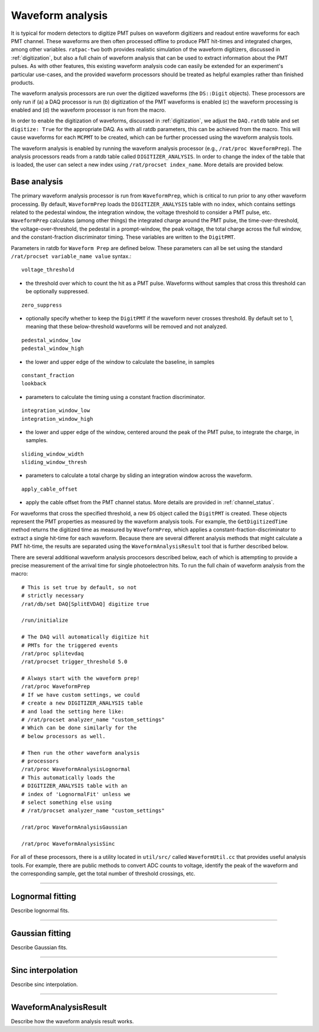 .. _waveform_analysis:

Waveform analysis
-----------------

It is typical for modern detectors to digitize PMT pulses on waveform digitizers and readout entire waveforms for each PMT channel. These waveforms are then often processed offline to produce PMT hit-times and integrated charges, among other variables. ``ratpac-two`` both provides realistic simulation of the waveform digitizers, discussed in :ref:`digitization`, but also a full chain of waveform analysis that can be used to extract information about the PMT pulses. As with other features, this existing waveform analysis code can easily be extended for an experiment's particular use-cases, and the provided waveform processors should be treated as helpful examples rather than finished products.

The waveform analysis processors are run over the digitized waveforms (the ``DS::Digit`` objects). These processors are only run if (a) a DAQ processor is run (b) digitization of the PMT waveforms is enabled (c) the waveform processing is enabled and (d) the waveform processor is run from the macro.

In order to enable the digitization of waveforms, discussed in :ref:`digitization`, we adjust the ``DAQ.ratdb`` table and set ``digitize: True`` for the appropriate DAQ. As with all ratdb parameters, this can be achieved from the macro. This will cause waveforms for each ``MCPMT`` to be created, which can be further processed using the waveform analysis tools.

The waveform analysis is enabled by running the waveform analysis processor (e.g., ``/rat/proc WaveformPrep``). The analysis processors reads from a ratdb table called ``DIGITIZER_ANALYSIS``. In order to change the index of the table that is loaded, the user can select a new index using ``/rat/procset index_name``. More details are provided below. 

Base analysis
`````````````

The primary waveform analysis processor is run from ``WaveformPrep``, which is critical to run prior to any other waveform processing. By default, ``WaveformPrep`` loads the ``DIGITIZER_ANALYSIS`` table with no index, which contains settings related to the pedestal window, the integration window, the voltage threshold to consider a PMT pulse, etc. ``WaveformPrep`` calculates (among other things) the integrated charge around the PMT pulse, the time-over-threshold, the voltage-over-threshold, the pedestal in a prompt-window, the peak voltage, the total charge across the full window, and the constant-fraction discriminator timing. These variables are written to the ``DigitPMT``.

Parameters in ratdb for ``Waveform Prep`` are defined below. These parameters can all be set using the standard ``/rat/procset variable_name value`` syntax.::

    voltage_threshold

* the threshold over which to count the hit as a PMT pulse. Waveforms without samples that cross this threshold can be optionally suppressed.

::

    zero_suppress

* optionally specify whether to keep the ``DigitPMT`` if the waveform never crosses threshold. By default set to 1, meaning that these below-threshold waveforms will be removed and not analyzed.

::

    pedestal_window_low
    pedestal_window_high

* the lower and upper edge of the window to calculate the baseline, in samples

::

    constant_fraction
    lookback

* parameters to calculate the timing using a constant fraction discriminator.

::

    integration_window_low
    integration_window_high

* the lower and upper edge of the window, centered around the peak of the PMT pulse, to integrate the charge, in samples.

::

    sliding_window_width
    sliding_window_thresh

* parameters to calculate a total charge by sliding an integration window across the waveform.

::

    apply_cable_offset

* apply the cable offset from the PMT channel status. More details are provided in :ref:`channel_status`.

For waveforms that cross the specified threshold, a new ``DS`` object called the ``DigitPMT`` is created. These objects represent the PMT properties as measured by the waveform analysis tools. For example, the ``GetDigitizedTime`` method returns the digitized time as measured by ``WaveformPrep``, which applies a constant-fraction-discriminator to extract a single hit-time for each waveform. Because there are several different analysis methods that might calculate a PMT hit-time, the results are separated using the ``WaveformAnalysisResult`` tool that is further described below.

There are several additional waveform analysis proccesors described below, each of which is attempting to provide a precise measurement of the arrival time for single photoelectron hits. To run the full chain of waveform analysis from the macro::

    # This is set true by default, so not
    # strictly necessary
    /rat/db/set DAQ[SplitEVDAQ] digitize true

    /run/initialize

    # The DAQ will automatically digitize hit
    # PMTs for the triggered events
    /rat/proc splitevdaq
    /rat/procset trigger_threshold 5.0

    # Always start with the waveform prep!
    /rat/proc WaveformPrep
    # If we have custom settings, we could
    # create a new DIGITIZER_ANALYSIS table
    # and load the setting here like:
    # /rat/procset analyzer_name "custom_settings"
    # Which can be done similarly for the 
    # below processors as well.

    # Then run the other waveform analysis
    # processors
    /rat/proc WaveformAnalysisLognormal
    # This automatically loads the 
    # DIGITIZER_ANALYSIS table with an
    # index of 'LognormalFit' unless we
    # select something else using
    # /rat/procset analyzer_name "custom_settings"

    /rat/proc WaveformAnalysisGaussian
    
    /rat/proc WaveformAnalysisSinc

For all of these processors, there is a utility located in ``util/src/`` called ``WaveformUtil.cc`` that provides useful analysis tools. For example, there are public methods to convert ADC counts to voltage, identify the peak of the waveform and the corresponding sample, get the total number of threshold crossings, etc.

-------------------------

Lognormal fitting
`````````````````

Describe lognormal fits.

-------------------------

Gaussian fitting
````````````````

Describe Gaussian fits.

-------------------------

Sinc interpolation
``````````````````

Describe sinc interpolation.

-------------------------

WaveformAnalysisResult
``````````````````````

Describe how the waveform analysis result works.

